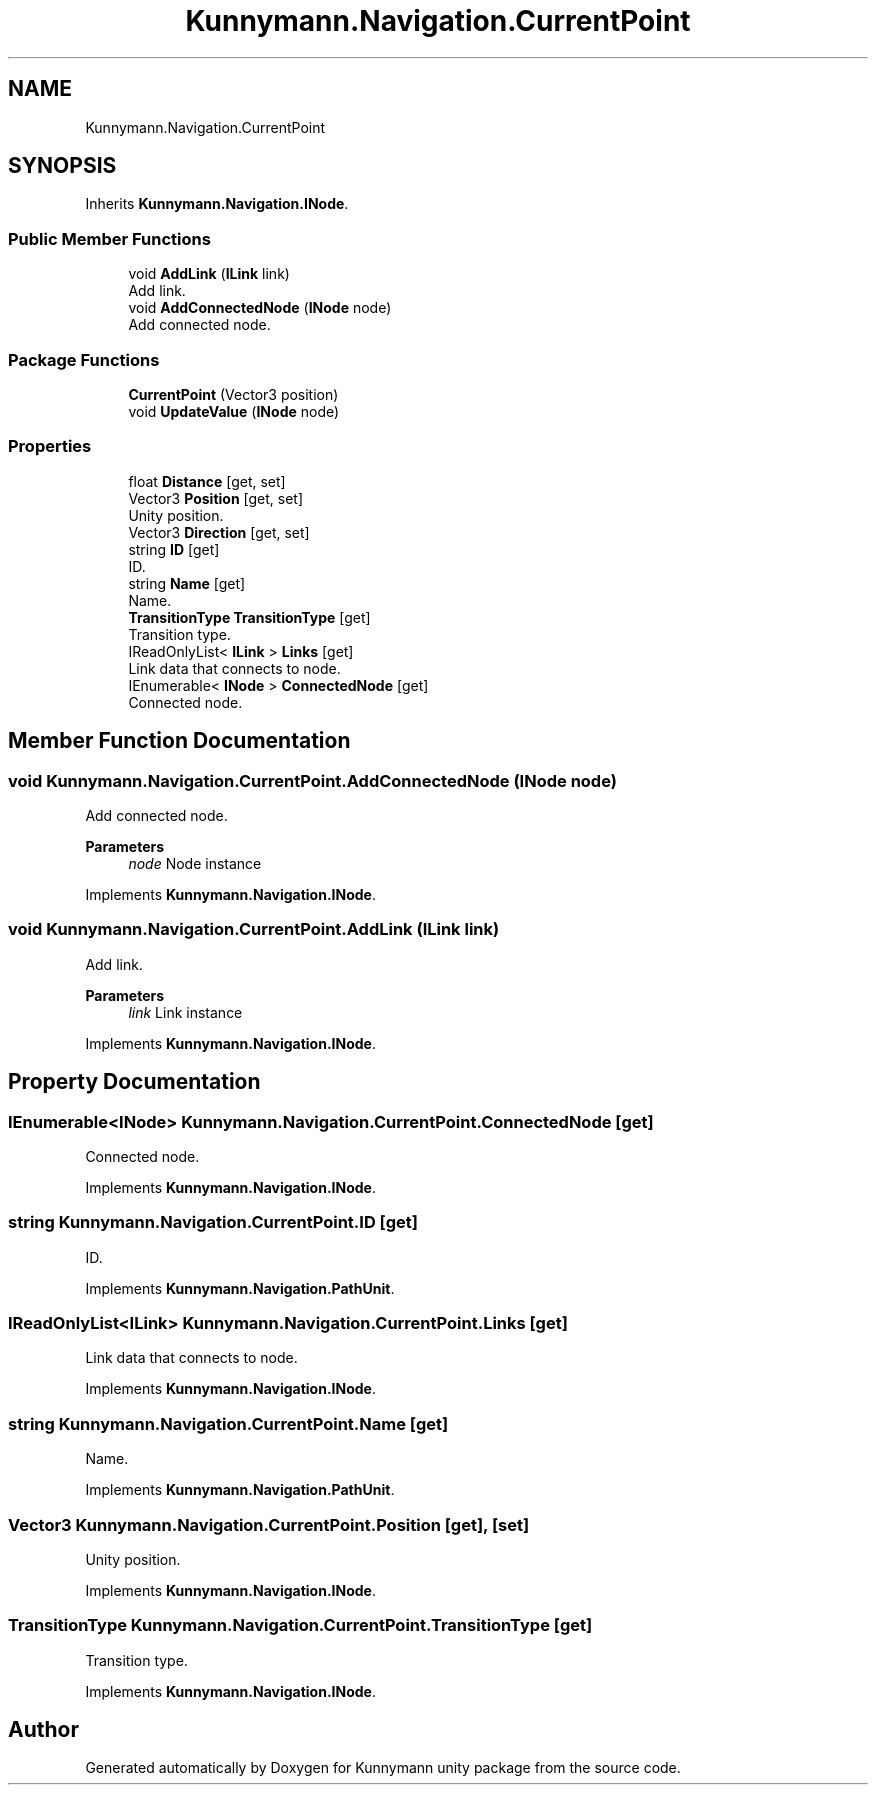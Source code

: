 .TH "Kunnymann.Navigation.CurrentPoint" 3 "Version 1.0" "Kunnymann unity package" \" -*- nroff -*-
.ad l
.nh
.SH NAME
Kunnymann.Navigation.CurrentPoint
.SH SYNOPSIS
.br
.PP
.PP
Inherits \fBKunnymann\&.Navigation\&.INode\fP\&.
.SS "Public Member Functions"

.in +1c
.ti -1c
.RI "void \fBAddLink\fP (\fBILink\fP link)"
.br
.RI "Add link\&. "
.ti -1c
.RI "void \fBAddConnectedNode\fP (\fBINode\fP node)"
.br
.RI "Add connected node\&. "
.in -1c
.SS "Package Functions"

.in +1c
.ti -1c
.RI "\fBCurrentPoint\fP (Vector3 position)"
.br
.ti -1c
.RI "void \fBUpdateValue\fP (\fBINode\fP node)"
.br
.in -1c
.SS "Properties"

.in +1c
.ti -1c
.RI "float \fBDistance\fP\fR [get, set]\fP"
.br
.ti -1c
.RI "Vector3 \fBPosition\fP\fR [get, set]\fP"
.br
.RI "Unity position\&. "
.ti -1c
.RI "Vector3 \fBDirection\fP\fR [get, set]\fP"
.br
.ti -1c
.RI "string \fBID\fP\fR [get]\fP"
.br
.RI "ID\&. "
.ti -1c
.RI "string \fBName\fP\fR [get]\fP"
.br
.RI "Name\&. "
.ti -1c
.RI "\fBTransitionType\fP \fBTransitionType\fP\fR [get]\fP"
.br
.RI "Transition type\&. "
.ti -1c
.RI "IReadOnlyList< \fBILink\fP > \fBLinks\fP\fR [get]\fP"
.br
.RI "Link data that connects to node\&. "
.ti -1c
.RI "IEnumerable< \fBINode\fP > \fBConnectedNode\fP\fR [get]\fP"
.br
.RI "Connected node\&. "
.in -1c
.SH "Member Function Documentation"
.PP 
.SS "void Kunnymann\&.Navigation\&.CurrentPoint\&.AddConnectedNode (\fBINode\fP node)"

.PP
Add connected node\&. 
.PP
\fBParameters\fP
.RS 4
\fInode\fP Node instance
.RE
.PP

.PP
Implements \fBKunnymann\&.Navigation\&.INode\fP\&.
.SS "void Kunnymann\&.Navigation\&.CurrentPoint\&.AddLink (\fBILink\fP link)"

.PP
Add link\&. 
.PP
\fBParameters\fP
.RS 4
\fIlink\fP Link instance
.RE
.PP

.PP
Implements \fBKunnymann\&.Navigation\&.INode\fP\&.
.SH "Property Documentation"
.PP 
.SS "IEnumerable<\fBINode\fP> Kunnymann\&.Navigation\&.CurrentPoint\&.ConnectedNode\fR [get]\fP"

.PP
Connected node\&. 
.PP
Implements \fBKunnymann\&.Navigation\&.INode\fP\&.
.SS "string Kunnymann\&.Navigation\&.CurrentPoint\&.ID\fR [get]\fP"

.PP
ID\&. 
.PP
Implements \fBKunnymann\&.Navigation\&.PathUnit\fP\&.
.SS "IReadOnlyList<\fBILink\fP> Kunnymann\&.Navigation\&.CurrentPoint\&.Links\fR [get]\fP"

.PP
Link data that connects to node\&. 
.PP
Implements \fBKunnymann\&.Navigation\&.INode\fP\&.
.SS "string Kunnymann\&.Navigation\&.CurrentPoint\&.Name\fR [get]\fP"

.PP
Name\&. 
.PP
Implements \fBKunnymann\&.Navigation\&.PathUnit\fP\&.
.SS "Vector3 Kunnymann\&.Navigation\&.CurrentPoint\&.Position\fR [get]\fP, \fR [set]\fP"

.PP
Unity position\&. 
.PP
Implements \fBKunnymann\&.Navigation\&.INode\fP\&.
.SS "\fBTransitionType\fP Kunnymann\&.Navigation\&.CurrentPoint\&.TransitionType\fR [get]\fP"

.PP
Transition type\&. 
.PP
Implements \fBKunnymann\&.Navigation\&.INode\fP\&.

.SH "Author"
.PP 
Generated automatically by Doxygen for Kunnymann unity package from the source code\&.
